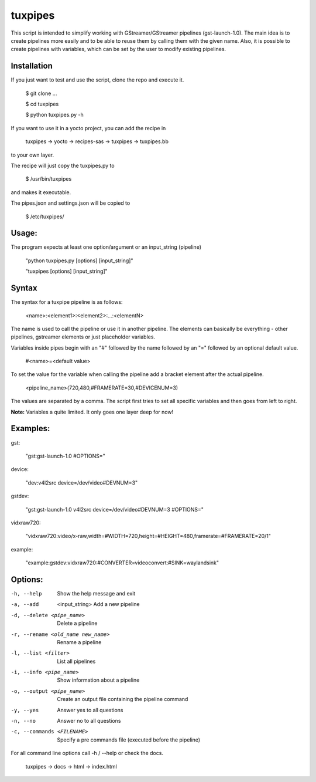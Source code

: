 ********
tuxpipes
********

This script is intended to simplify working with GStreamer/GStreamer 
pipelines (gst-launch-1.0).
The main idea is to create pipelines more easily and to be able to 
reuse them by calling them with the given name. Also, it is possible 
to create pipelines with variables, which can be set by the user to 
modify existing pipelines.

Installation
============

If you just want to test and use the script, clone the repo and execute
it.
    
        $ git clone ...

        $ cd tuxpipes
        
        $ python tuxpipes.py -h


If you want to use it in a yocto project, you can add the recipe in

        tuxpipes -> yocto -> recipes-sas -> tuxpipes -> tuxpipes.bb

to your own layer.


The recipe will just copy the tuxpipes.py to 

        $ /usr/bin/tuxpipes

and makes it executable.

The pipes.json and settings.json will be copied to

        $ /etc/tuxpipes/

Usage:
======
The program expects at least one option/argument or an input_string
(pipeline)

        "python tuxpipes.py [options] [input_string]"

        "tuxpipes [options] [input_string]"

Syntax
======

The syntax for a tuxpipe pipeline is as follows:

        <name>:<element1>:<element2>:...:<elementN>

The name is used to call the pipeline or use it in another pipeline.
The elements can basically be everything -  other pipelines, gstreamer
elements or just placeholder variables.

Variables inside pipes begin with an "#" followed by the name followed by 
an "=" followed by an optional default value.

        #<name>=<default value>

To set the value for the variable when calling the pipeline add a bracket
element after the actual pipeline.

        <pipeline_name>(720,480,#FRAMERATE=30,#DEVICENUM=3)

The values are separated by a comma. The script first tries to set all 
specific variables and then goes from left to right.

**Note:** Variables a quite limited. It only goes one layer deep for now!

Examples:
=========
gst:

        "gst:gst-launch-1.0 #OPTIONS="

device:

        "dev:v4l2src device=/dev/video#DEVNUM=3"

gstdev:

        "gst:gst-launch-1.0 v4l2src device=/dev/video#DEVNUM=3 #OPTIONS="

vidxraw720:

        "vidxraw720:video/x-raw,width=#WIDTH=720,height=#HEIGHT=480,framerate=#FRAMERATE=20/1"

example:

        "example:gstdev:vidxraw720:#CONVERTER=videoconvert:#SINK=waylandsink"

Options:
========
-h, --help      Show the help message and exit

-a, --add  <input_string>       Add a new pipeline

-d, --delete <pipe_name>        Delete a pipeline

-r, --rename <old_name new_name>        Rename a pipeline

-l, --list <filter>     List all pipelines

-i, --info <pipe_name>  Show information about a pipeline

-o, --output <pipe_name>        Create an output file containing the pipeline command

-y, --yes       Answer yes to all questions

-n, --no        Answer no to all questions

-c, --commands <FILENAME>       Specify a pre commands file (executed before the pipeline)


For all command line options call -h / --help or check the docs.

        tuxpipes -> docs -> html -> index.html